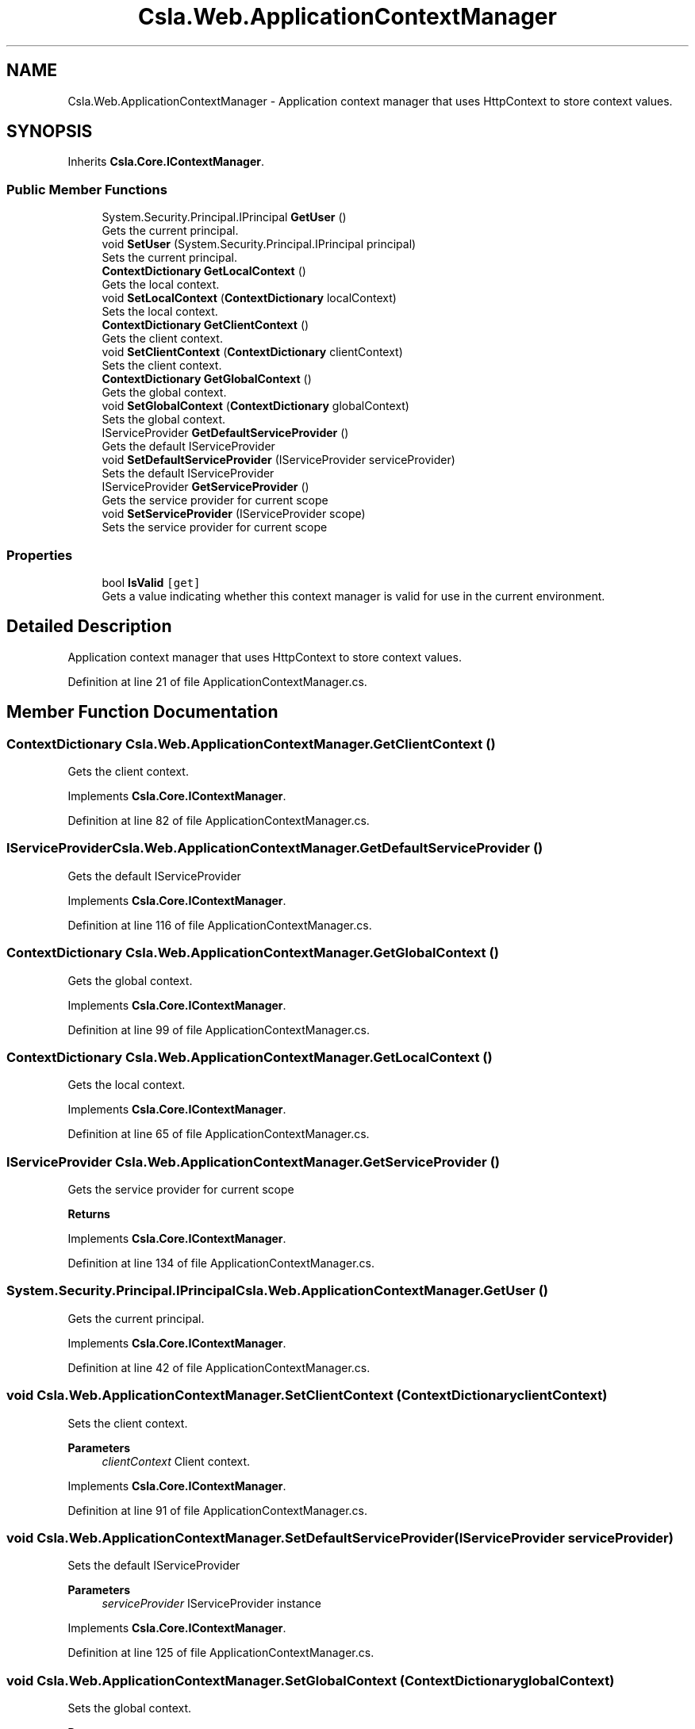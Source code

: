 .TH "Csla.Web.ApplicationContextManager" 3 "Wed Jul 21 2021" "Version 5.4.2" "CSLA.NET" \" -*- nroff -*-
.ad l
.nh
.SH NAME
Csla.Web.ApplicationContextManager \- Application context manager that uses HttpContext to store context values\&.  

.SH SYNOPSIS
.br
.PP
.PP
Inherits \fBCsla\&.Core\&.IContextManager\fP\&.
.SS "Public Member Functions"

.in +1c
.ti -1c
.RI "System\&.Security\&.Principal\&.IPrincipal \fBGetUser\fP ()"
.br
.RI "Gets the current principal\&. "
.ti -1c
.RI "void \fBSetUser\fP (System\&.Security\&.Principal\&.IPrincipal principal)"
.br
.RI "Sets the current principal\&. "
.ti -1c
.RI "\fBContextDictionary\fP \fBGetLocalContext\fP ()"
.br
.RI "Gets the local context\&. "
.ti -1c
.RI "void \fBSetLocalContext\fP (\fBContextDictionary\fP localContext)"
.br
.RI "Sets the local context\&. "
.ti -1c
.RI "\fBContextDictionary\fP \fBGetClientContext\fP ()"
.br
.RI "Gets the client context\&. "
.ti -1c
.RI "void \fBSetClientContext\fP (\fBContextDictionary\fP clientContext)"
.br
.RI "Sets the client context\&. "
.ti -1c
.RI "\fBContextDictionary\fP \fBGetGlobalContext\fP ()"
.br
.RI "Gets the global context\&. "
.ti -1c
.RI "void \fBSetGlobalContext\fP (\fBContextDictionary\fP globalContext)"
.br
.RI "Sets the global context\&. "
.ti -1c
.RI "IServiceProvider \fBGetDefaultServiceProvider\fP ()"
.br
.RI "Gets the default IServiceProvider "
.ti -1c
.RI "void \fBSetDefaultServiceProvider\fP (IServiceProvider serviceProvider)"
.br
.RI "Sets the default IServiceProvider "
.ti -1c
.RI "IServiceProvider \fBGetServiceProvider\fP ()"
.br
.RI "Gets the service provider for current scope "
.ti -1c
.RI "void \fBSetServiceProvider\fP (IServiceProvider scope)"
.br
.RI "Sets the service provider for current scope "
.in -1c
.SS "Properties"

.in +1c
.ti -1c
.RI "bool \fBIsValid\fP\fC [get]\fP"
.br
.RI "Gets a value indicating whether this context manager is valid for use in the current environment\&. "
.in -1c
.SH "Detailed Description"
.PP 
Application context manager that uses HttpContext to store context values\&. 


.PP
Definition at line 21 of file ApplicationContextManager\&.cs\&.
.SH "Member Function Documentation"
.PP 
.SS "\fBContextDictionary\fP Csla\&.Web\&.ApplicationContextManager\&.GetClientContext ()"

.PP
Gets the client context\&. 
.PP
Implements \fBCsla\&.Core\&.IContextManager\fP\&.
.PP
Definition at line 82 of file ApplicationContextManager\&.cs\&.
.SS "IServiceProvider Csla\&.Web\&.ApplicationContextManager\&.GetDefaultServiceProvider ()"

.PP
Gets the default IServiceProvider 
.PP
Implements \fBCsla\&.Core\&.IContextManager\fP\&.
.PP
Definition at line 116 of file ApplicationContextManager\&.cs\&.
.SS "\fBContextDictionary\fP Csla\&.Web\&.ApplicationContextManager\&.GetGlobalContext ()"

.PP
Gets the global context\&. 
.PP
Implements \fBCsla\&.Core\&.IContextManager\fP\&.
.PP
Definition at line 99 of file ApplicationContextManager\&.cs\&.
.SS "\fBContextDictionary\fP Csla\&.Web\&.ApplicationContextManager\&.GetLocalContext ()"

.PP
Gets the local context\&. 
.PP
Implements \fBCsla\&.Core\&.IContextManager\fP\&.
.PP
Definition at line 65 of file ApplicationContextManager\&.cs\&.
.SS "IServiceProvider Csla\&.Web\&.ApplicationContextManager\&.GetServiceProvider ()"

.PP
Gets the service provider for current scope 
.PP
\fBReturns\fP
.RS 4

.RE
.PP

.PP
Implements \fBCsla\&.Core\&.IContextManager\fP\&.
.PP
Definition at line 134 of file ApplicationContextManager\&.cs\&.
.SS "System\&.Security\&.Principal\&.IPrincipal Csla\&.Web\&.ApplicationContextManager\&.GetUser ()"

.PP
Gets the current principal\&. 
.PP
Implements \fBCsla\&.Core\&.IContextManager\fP\&.
.PP
Definition at line 42 of file ApplicationContextManager\&.cs\&.
.SS "void Csla\&.Web\&.ApplicationContextManager\&.SetClientContext (\fBContextDictionary\fP clientContext)"

.PP
Sets the client context\&. 
.PP
\fBParameters\fP
.RS 4
\fIclientContext\fP Client context\&.
.RE
.PP

.PP
Implements \fBCsla\&.Core\&.IContextManager\fP\&.
.PP
Definition at line 91 of file ApplicationContextManager\&.cs\&.
.SS "void Csla\&.Web\&.ApplicationContextManager\&.SetDefaultServiceProvider (IServiceProvider serviceProvider)"

.PP
Sets the default IServiceProvider 
.PP
\fBParameters\fP
.RS 4
\fIserviceProvider\fP IServiceProvider instance
.RE
.PP

.PP
Implements \fBCsla\&.Core\&.IContextManager\fP\&.
.PP
Definition at line 125 of file ApplicationContextManager\&.cs\&.
.SS "void Csla\&.Web\&.ApplicationContextManager\&.SetGlobalContext (\fBContextDictionary\fP globalContext)"

.PP
Sets the global context\&. 
.PP
\fBParameters\fP
.RS 4
\fIglobalContext\fP Global context\&.
.RE
.PP

.PP
Implements \fBCsla\&.Core\&.IContextManager\fP\&.
.PP
Definition at line 108 of file ApplicationContextManager\&.cs\&.
.SS "void Csla\&.Web\&.ApplicationContextManager\&.SetLocalContext (\fBContextDictionary\fP localContext)"

.PP
Sets the local context\&. 
.PP
\fBParameters\fP
.RS 4
\fIlocalContext\fP Local context\&.
.RE
.PP

.PP
Implements \fBCsla\&.Core\&.IContextManager\fP\&.
.PP
Definition at line 74 of file ApplicationContextManager\&.cs\&.
.SS "void Csla\&.Web\&.ApplicationContextManager\&.SetServiceProvider (IServiceProvider scope)"

.PP
Sets the service provider for current scope 
.PP
\fBParameters\fP
.RS 4
\fIscope\fP IServiceProvider instance
.RE
.PP

.PP
Implements \fBCsla\&.Core\&.IContextManager\fP\&.
.PP
Definition at line 143 of file ApplicationContextManager\&.cs\&.
.SS "void Csla\&.Web\&.ApplicationContextManager\&.SetUser (System\&.Security\&.Principal\&.IPrincipal principal)"

.PP
Sets the current principal\&. 
.PP
\fBParameters\fP
.RS 4
\fIprincipal\fP Principal object\&.
.RE
.PP

.PP
Definition at line 57 of file ApplicationContextManager\&.cs\&.
.SH "Property Documentation"
.PP 
.SS "bool Csla\&.Web\&.ApplicationContextManager\&.IsValid\fC [get]\fP"

.PP
Gets a value indicating whether this context manager is valid for use in the current environment\&. 
.PP
Definition at line 34 of file ApplicationContextManager\&.cs\&.

.SH "Author"
.PP 
Generated automatically by Doxygen for CSLA\&.NET from the source code\&.
